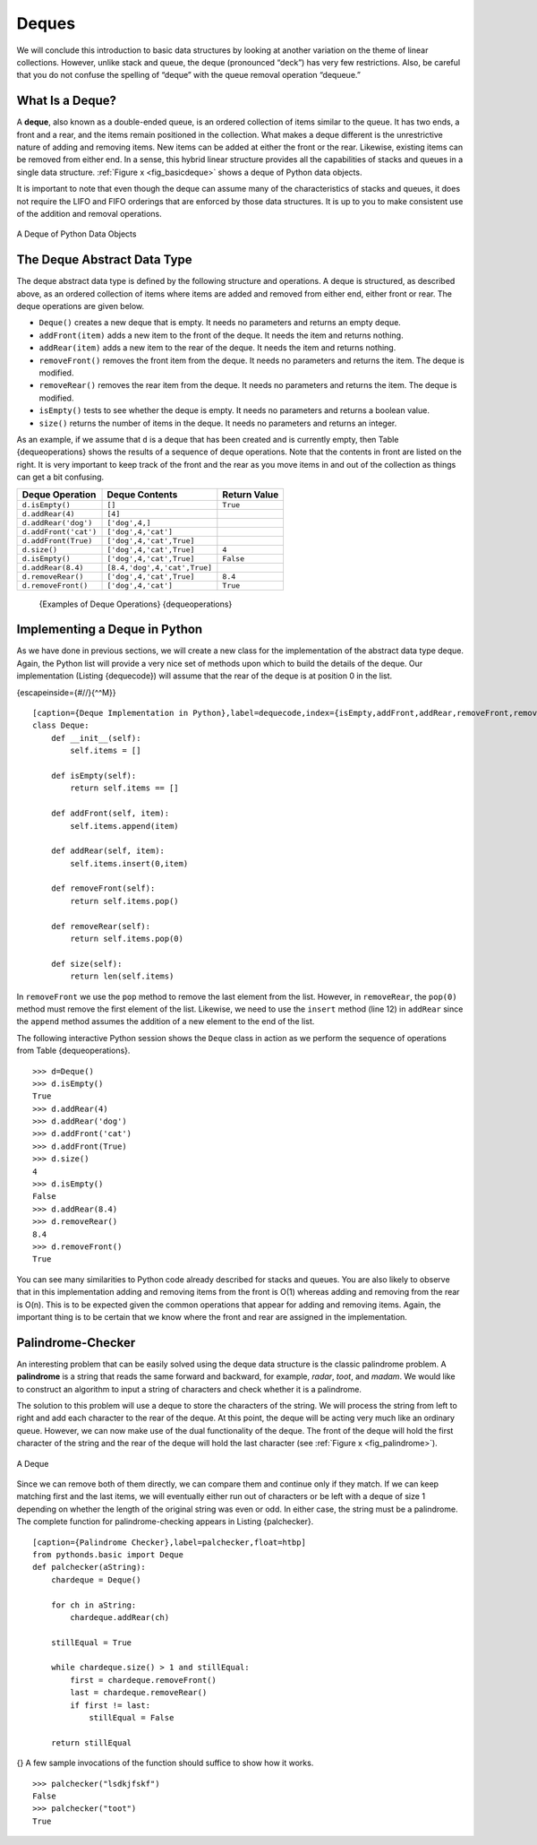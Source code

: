 Deques
------

We will conclude this introduction to basic data structures by looking
at another variation on the theme of linear collections. However, unlike
stack and queue, the deque (pronounced “deck”) has very few
restrictions. Also, be careful that you do not confuse the spelling of
“deque” with the queue removal operation “dequeue.”

What Is a Deque?
~~~~~~~~~~~~~~~~

A **deque**, also known as a double-ended queue, is an ordered
collection of items similar to the queue. It has two ends, a front and a
rear, and the items remain positioned in the collection. What makes a
deque different is the unrestrictive nature of adding and removing
items. New items can be added at either the front or the rear. Likewise,
existing items can be removed from either end. In a sense, this hybrid
linear structure provides all the capabilities of stacks and queues in a
single data structure. :ref:`Figure x <fig_basicdeque>` shows a deque of Python
data objects.

It is important to note that even though the deque can assume many of
the characteristics of stacks and queues, it does not require the LIFO
and FIFO orderings that are enforced by those data structures. It is up
to you to make consistent use of the addition and removal operations.

.. _fig_basicdeque:

.. figure:: Pictures/basicdeque.png
   :align: center

   A Deque of Python Data Objects


The Deque Abstract Data Type
~~~~~~~~~~~~~~~~~~~~~~~~~~~~

The deque abstract data type is defined by the following structure and
operations. A deque is structured, as described above, as an ordered
collection of items where items are added and removed from either end,
either front or rear. The deque operations are given below.

-  ``Deque()`` creates a new deque that is empty. It needs no parameters
   and returns an empty deque.

-  ``addFront(item)`` adds a new item to the front of the deque. It
   needs the item and returns nothing.

-  ``addRear(item)`` adds a new item to the rear of the deque. It needs
   the item and returns nothing.

-  ``removeFront()`` removes the front item from the deque. It needs no
   parameters and returns the item. The deque is modified.

-  ``removeRear()`` removes the rear item from the deque. It needs no
   parameters and returns the item. The deque is modified.

-  ``isEmpty()`` tests to see whether the deque is empty. It needs no
   parameters and returns a boolean value.

-  ``size()`` returns the number of items in the deque. It needs no
   parameters and returns an integer.

As an example, if we assume that ``d`` is a deque that has been created
and is currently empty, then Table {dequeoperations} shows the results
of a sequence of deque operations. Note that the contents in front are
listed on the right. It is very important to keep track of the front and
the rear as you move items in and out of the collection as things can
get a bit confusing.

============================ ============================ ================== 
         **Deque Operation**           **Deque Contents**   **Return Value** 
============================ ============================ ================== 
             ``d.isEmpty()``                       ``[]``           ``True`` 
            ``d.addRear(4)``                      ``[4]``                    
        ``d.addRear('dog')``               ``['dog',4,]``                    
       ``d.addFront('cat')``          ``['dog',4,'cat']``                    
        ``d.addFront(True)``     ``['dog',4,'cat',True]``                    
                ``d.size()``     ``['dog',4,'cat',True]``              ``4`` 
             ``d.isEmpty()``     ``['dog',4,'cat',True]``          ``False`` 
          ``d.addRear(8.4)`` ``[8.4,'dog',4,'cat',True]``                    
          ``d.removeRear()``     ``['dog',4,'cat',True]``            ``8.4`` 
         ``d.removeFront()``          ``['dog',4,'cat']``           ``True`` 
============================ ============================ ================== 

    {Examples of Deque Operations} {dequeoperations}

Implementing a Deque in Python
~~~~~~~~~~~~~~~~~~~~~~~~~~~~~~

As we have done in previous sections, we will create a new class for the
implementation of the abstract data type deque. Again, the Python list
will provide a very nice set of methods upon which to build the details
of the deque. Our implementation (Listing {dequecode}) will assume that
the rear of the deque is at position 0 in the list.

{escapeinside={#//}{^^M}}

::

    [caption={Deque Implementation in Python},label=dequecode,index={isEmpty,addFront,addRear,removeFront,removeRear,size},float=htb]
    class Deque:
        def __init__(self):
            self.items = []

        def isEmpty(self):
            return self.items == []

        def addFront(self, item):
            self.items.append(item)

        def addRear(self, item):
            self.items.insert(0,item)

        def removeFront(self):
            return self.items.pop()

        def removeRear(self):
            return self.items.pop(0)

        def size(self):
            return len(self.items)

In ``removeFront`` we use the ``pop`` method to remove the last element
from the list. However, in ``removeRear``, the ``pop(0)`` method must
remove the first element of the list. Likewise, we need to use the
``insert`` method (line 12) in ``addRear`` since the ``append`` method
assumes the addition of a new element to the end of the list.

The following interactive Python session shows the ``Deque`` class in
action as we perform the sequence of operations from
Table {dequeoperations}.

::

    >>> d=Deque()
    >>> d.isEmpty()
    True
    >>> d.addRear(4)
    >>> d.addRear('dog')
    >>> d.addFront('cat')
    >>> d.addFront(True)
    >>> d.size()
    4
    >>> d.isEmpty()
    False
    >>> d.addRear(8.4)
    >>> d.removeRear()
    8.4
    >>> d.removeFront()
    True

You can see many similarities to Python code already described for
stacks and queues. You are also likely to observe that in this
implementation adding and removing items from the front is O(1) whereas
adding and removing from the rear is O(n). This is to be expected given
the common operations that appear for adding and removing items. Again,
the important thing is to be certain that we know where the front and
rear are assigned in the implementation.

Palindrome-Checker
~~~~~~~~~~~~~~~~~~

An interesting problem that can be easily solved using the deque data
structure is the classic palindrome problem. A **palindrome** is a
string that reads the same forward and backward, for example, *radar*,
*toot*, and *madam*. We would like to construct an algorithm to input a
string of characters and check whether it is a palindrome.

The solution to this problem will use a deque to store the characters of
the string. We will process the string from left to right and add each
character to the rear of the deque. At this point, the deque will be
acting very much like an ordinary queue. However, we can now make use of
the dual functionality of the deque. The front of the deque will hold
the first character of the string and the rear of the deque will hold
the last character (see :ref:`Figure x <fig_palindrome>`).

.. _fig_palindrome:

.. figure:: Pictures/palindromesetup.png
   :align: center

   A Deque


Since we can remove both of them directly, we can compare them and
continue only if they match. If we can keep matching first and the last
items, we will eventually either run out of characters or be left with a
deque of size 1 depending on whether the length of the original string
was even or odd. In either case, the string must be a palindrome. The
complete function for palindrome-checking appears in
Listing {palchecker}.

::

    [caption={Palindrome Checker},label=palchecker,float=htbp]
    from pythonds.basic import Deque
    def palchecker(aString):
        chardeque = Deque()

        for ch in aString:
            chardeque.addRear(ch)

        stillEqual = True

        while chardeque.size() > 1 and stillEqual:
            first = chardeque.removeFront()
            last = chardeque.removeRear()
            if first != last:
                stillEqual = False

        return stillEqual

{} A few sample invocations of the function should suffice to show how
it works.

::

    >>> palchecker("lsdkjfskf")
    False
    >>> palchecker("toot")
    True
